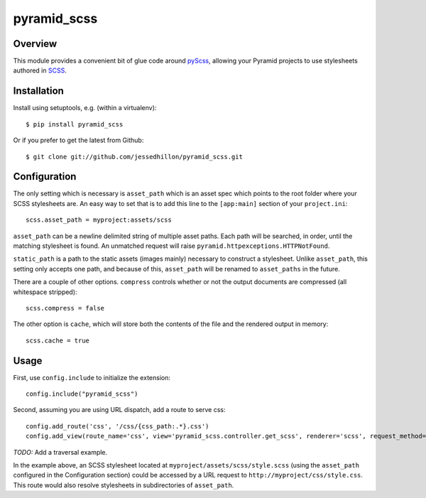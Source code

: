 ============
pyramid_scss
============

Overview
============
This module provides a convenient bit of glue code around `pyScss <https://github.com/Kronuz/pyScss>`_, allowing your Pyramid projects to use stylesheets authored in `SCSS <http://sass-lang.com/docs/yardoc/file.SCSS_FOR_SASS_USERS.html>`_. 

Installation
============
Install using setuptools, e.g. (within a virtualenv)::

    $ pip install pyramid_scss

Or if you prefer to get the latest from Github::

    $ git clone git://github.com/jessedhillon/pyramid_scss.git

Configuration
===============
The only setting which is necessary is ``asset_path`` which is an asset spec which points to the root folder where your SCSS stylesheets are. An easy way to set that is to add this line to the ``[app:main]`` section of your ``project.ini``::

    scss.asset_path = myproject:assets/scss

``asset_path`` can be a newline delimited string of multiple asset paths. Each path will be searched, in order, until the matching stylesheet is found. An unmatched request will raise ``pyramid.httpexceptions.HTTPNotFound``.

``static_path`` is a path to the static assets (images mainly) necessary to construct a stylesheet. Unlike ``asset_path``, this setting only accepts one path, and because of this, ``asset_path`` will be renamed to ``asset_paths`` in the future.

There are a couple of other options. ``compress`` controls whether or not the output documents are compressed (all whitespace stripped)::

    scss.compress = false

The other option is ``cache``, which will store both the contents of the file and the rendered output in memory::

    scss.cache = true

Usage
===============
First, use ``config.include`` to initialize the extension::

    config.include("pyramid_scss")

Second, assuming you are using URL dispatch, add a route to serve css::

    config.add_route('css', '/css/{css_path:.*}.css')
    config.add_view(route_name='css', view='pyramid_scss.controller.get_scss', renderer='scss', request_method='GET')

*TODO:* Add a traversal example.

In the example above, an SCSS stylesheet located at ``myproject/assets/scss/style.scss`` (using the ``asset_path`` configured in the Configuration section) could be accessed by a URL request to ``http://myproject/css/style.css``. This route would also resolve stylesheets in subdirectories of ``asset_path``.
